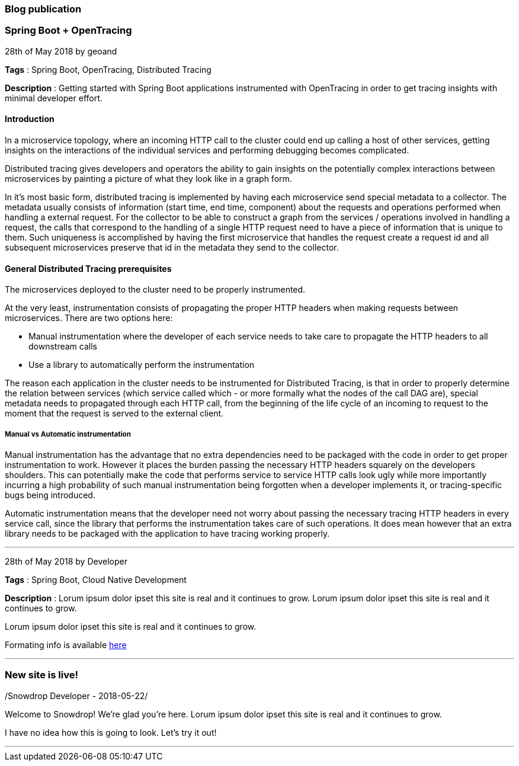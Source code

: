 === Blog publication

=== Spring Boot + OpenTracing
28th of May 2018 by geoand

**Tags** : Spring Boot, OpenTracing, Distributed Tracing

**Description** : Getting started with Spring Boot applications instrumented with OpenTracing in order to get tracing insights with minimal developer effort.

==== Introduction

In a microservice topology, where an incoming HTTP call to the cluster could end up calling a host of other services, getting insights on the interactions of the individual services and performing debugging becomes complicated.

Distributed tracing gives developers and operators the ability to gain insights on the potentially complex interactions between microservices by painting a picture of what they look like in a graph form.

In it's most basic form, distributed tracing is implemented by having each microservice send special metadata to a collector. 
The metadata usually consists of information (start time, end time, component) about the requests and operations performed when handling a external request.
For the collector to be able to construct a graph from the services / operations involved in handling a request, the calls that correspond to the handling of a single HTTP request need to have a piece of information that is unique to them.
Such uniqueness is accomplished by having the first microservice that handles the request create a request id and all subsequent microservices preserve that id in the metadata they send to the collector.

==== General Distributed Tracing prerequisites

The microservices deployed to the cluster need to be properly instrumented.

At the very least, instrumentation consists of propagating the proper HTTP headers when making requests between microservices. There are two options here:

* Manual instrumentation where the developer of each service needs to take care to propagate the HTTP headers to all downstream calls

* Use a library to automatically perform the instrumentation

The reason each application in the cluster needs to be instrumented for Distributed Tracing, is that in order to properly determine the relation between services (which service called which - or more formally what the nodes of the call DAG are), special metadata needs to propagated through each HTTP call, from the beginning of the life cycle of an incoming to request to the moment that the request is served to the external client.


===== Manual vs Automatic instrumentation

Manual instrumentation has the advantage that no extra dependencies need to be packaged with the code in order to get proper instrumentation to work. However it places the burden passing the necessary HTTP headers squarely on the developers shoulders. This can potentially make the code that performs service to service HTTP calls look ugly while more importantly incurring a high probability of such manual instrumentation being forgotten when a developer implements it, or tracing-specific bugs being introduced.

Automatic instrumentation means that the developer need not worry about passing the necessary tracing HTTP headers in every service call, since the library that performs the instrumentation takes care of such operations. It does mean however that an extra library needs to be packaged with the application to have tracing working properly.

'''

28th of May 2018 by Developer

**Tags** : Spring Boot, Cloud Native Development

**Description** : Lorum ipsum dolor ipset this site is real and it continues to grow.
Lorum ipsum dolor ipset this site is real and it continues to grow.

Lorum ipsum dolor ipset this site is real and it continues to grow.

Formating info is available https://asciidoctor.org/docs/asciidoc-syntax-quick-reference/#horizontal-rules-and-page-breaks[here]

'''

=== New site is live!
/Snowdrop Developer - 2018-05-22/

Welcome to Snowdrop! We're glad you're here. Lorum ipsum dolor ipset this site is real and it continues to grow.

I have no idea how this is going to look. Let's try it out!

'''
